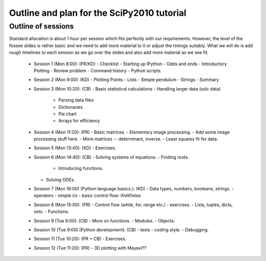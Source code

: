 Outline and plan for the SciPy2010 tutorial
=============================================

Outline of sessions
----------------------

Standard allocation is about 1 hour per session which fits perfectly
with our requirements.  However, the level of the fossee slides is
rather basic and we need to add more material to it or adjust the
timings suitably.  What we will do is add rough timelines to each session
as we go over the slides and also add more material as we see fit.

  - Session 1 (Mon 8:00): (PR/KD)
    - Checklist
    - Starting up IPython
    - Odds and ends
    - Introductory Plotting
    - Review problem
    - Command history
    - Python scripts.

  - Session 2 (Mon 9:00): (KD)
    - Plotting Points
    - Lists
    - Simple pendulum
    - Strings
    - Summary

  - Session 3 (Mon 10:20): (CB)
    - Basic statistical calculations
    - Handling larger data (sslc data)

      - Parsing data files
      - Dictionaries
      - Pie chart
      - Arrays for efficiency

  - Session 4 (Mon 11:20): (PR)
    - Basic matrices.
    - Elementary image processing.
    - Add some image processing stuff here.
    - More matrices -- determinant, inverse.
    - Least squares fit for data.

  - Session 5 (Mon 13:40): (KD)
    - Exercises.

  - Session 6 (Mon 14:40): (CB)
    - Solving systems of equations.
    - Finding roots.

      - Introducing functions.
    
    - Solving ODEs.

  - Session 7 (Mon 16:00) (Python language basics.): (KD)
    - Data types, numbers, booleans, strings.
    - operators
    - simple i/o
    - basic control flow:  if/elif/else

  - Session 8 (Mon 15:00): (PR)
    - Control flow (while, for, range etc.)
    - exercises.
    - Lists, tuples, dicts, sets.
    - Functions.

  - Session 9 (Tue 8:00): (CB)
    - More on functions.
    - Modules.
    - Objects.

  - Session 10 (Tue 9:00) (Python development): (CB)
    - tests
    - coding style.
    - Debugging.

  - Session 11 (Tue 10:20): (PR + CB)
    - Exercises.

  - Session 12 (Tue 11:20): (PR)
    - 3D plotting with Mayavi??


